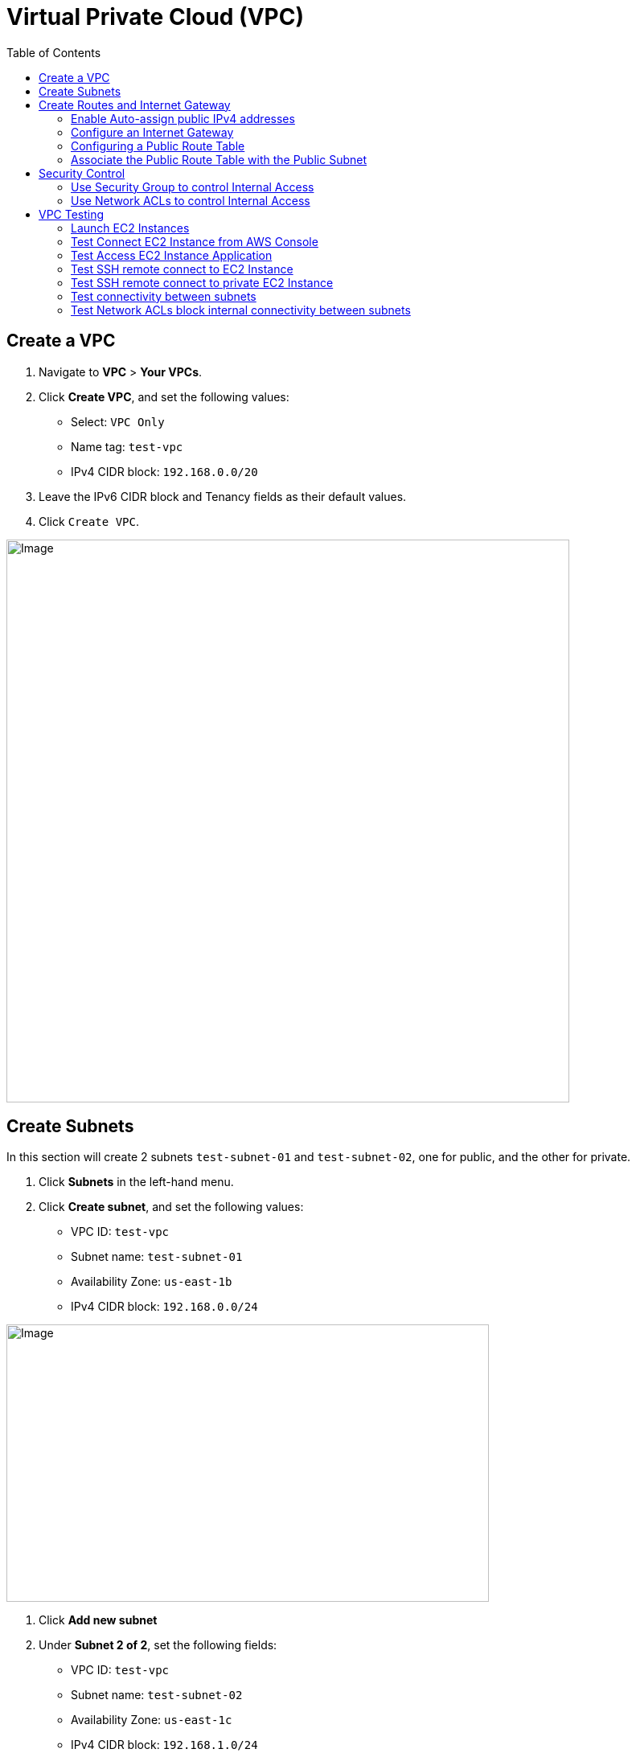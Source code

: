 = Virtual Private Cloud (VPC)
:toc: manual

== Create a VPC

1. Navigate to *VPC* > *Your VPCs*.
2. Click *Create VPC*, and set the following values:
* Select: `VPC Only`
* Name tag: `test-vpc`
* IPv4 CIDR block: `192.168.0.0/20`
3. Leave the IPv6 CIDR block and Tenancy fields as their default values.
4. Click `Create VPC`.

image:img/aws-vpc-700-700.jpg[Image,700,700]

== Create Subnets

In this section will create 2 subnets `test-subnet-01` and `test-subnet-02`, one for public, and the other for private.

1. Click *Subnets* in the left-hand menu.
2. Click *Create subnet*, and set the following values:
* VPC ID: `test-vpc`
* Subnet name: `test-subnet-01`
* Availability Zone: `us-east-1b`
* IPv4 CIDR block: `192.168.0.0/24`

image:img/aws-vpc-subnet-600-345.jpg[Image,600,345]

1. Click *Add new subnet*
2. Under *Subnet 2 of 2*, set the following fields:
* VPC ID: `test-vpc`
* Subnet name: `test-subnet-02`
* Availability Zone: `us-east-1c`
* IPv4 CIDR block: `192.168.1.0/24`

image:img/aws-vpc-subnet-private-600-345.jpg[Image,600,345]

1. Click *Create subnet*.

== Create Routes and Internet Gateway

=== Enable Auto-assign public IPv4 addresses

1. From the Subnets page, in the left-hand menu, select *Subnets*.
2. With `test-subnet-01` selected, click *Actions* > *Edit subnet settings*.
3. Check the box to *Enable auto-assign public IPv4 address*.
4. Click *Save*.

image:img/aws-vpc-route-732-176.jpg[Image,732,176]

=== Configure an Internet Gateway

Internet Gateways allows communication between instances in your VPC and the internet, enabling internet access for your resources.

1. Click *Internet Gateways* in the left-hand menu.
2. Click *Create internet gateway*.
3. Set Name tag as `test-internet-gateway`.
4. Click *Create internet gateway*.

image:img/aws-vpc-internet-ga-600-130.jpg[Image,600,130]

1. From the internet gateway's page, in the top right, click *Actions* > *Attach to VPC*.
2. In the Available VPCs dropdown, select `test-vpc`.
3. Click *Attach internet gateway*.

image:img/aws-vpc-attach-internet-gw-to-vpc.jpg[Image,700,150]

=== Configuring a Public Route Table

Route Tables in AWS contain a set of rules (routes) that determine where network traffic from associated subnets are directed, such as to the internet via an Internet Gateway or between subnets.

1. Click *Route Tables* in the left-hand menu.
2. Click *Create route table*, and set the following values:
* Name: `test-vpc-public-route`
* VPC: `test-vpc`
3. Click *Create route table*.

image:img/aws-vpc-route-table-setting-600-200.jpg[Image,600,200]

1. On the next screen, click *Edit routes*.
2. Click *Add route*, and set the following values:
* Destination: `0.0.0.0/0`
* Target: `Internet Gateway`, `test-internet-gateway`
3. Click *Save changes*.

image:img/aws-vpc-edit-route.jpg[Image,870,240]

Note that, there are routes in the Route Table, one for local traffic routing, the other for route internal network traffic to internet.

=== Associate the Public Route Table with the Public Subnet

1. Click the *Subnet associations* tab.
2. Click *Edit subnet associations*.
3. Select the box for `test-public-subnet`.
4. Click *Save associations*.

image:img/aws-vpc-route-subnet-associations.jpg[Image,870,240]

== Security Control

=== Use Security Group to control Internal Access

Skip this section till the *VPC Testing* hints to do.

1. Select `test-public-instance` related Security Group
2. Click *Inbound rules*
3. Click *Add rule* to add Allow SSH and HTTP from `192.168.1.0/24`
4. Click *Save rules*
5. There will be 4 rules displayed

image:img/aws-vpc-sg-allow-internal-icmp-http.jpg[Image,1000,200] 

=== Use Network ACLs to control Internal Access

Skip this section till the *VPC Testing* hints to do.

1. Naviate to VPC Dashboard
2. Click the *Network ACLs* in the left-hand menu.
3. Select the existed Network ACLs
4. Click *Edit Inbound rules*, set deny the HTTP from `192.168.1.0/24`
5. Click *Save rules*

image:img/aws-vpc-acl-internal-deny-http.jpg[Image,1000,200]

== VPC Testing

=== Launch EC2 Instances

1. Navigate to *EC2* > *Instances*.
2. Click *Launch instances*.
3. EC2 Instance name `test-public-instance`.
4. On the AMI page, select the Amazon Linux AMI.
5. Ensure t2.micro is selected.
6. Click *Create new key pair*.
7. Give it a Key pair name of `test-key-pair`.
8. Click *Create Key Pair*.
9. In *Networking settings* section, make sure both `Allow SSH traffic from` and `Allow HTTP traffic from internet` are selected
10. Click *Launch Instance*.

image:img/aws-ec2-instance-1.jpg[Image,700,500]

1. Navigate to *EC2* > *Instances*.
2. Click *Launch instances*.
3. EC2 Instance name `test-private-instance`.
4. On the AMI page, select the Amazon Linux AMI.
5. Ensure t2.micro is selected.
6. Click *Create new key pair*.
7. Give it a Key pair name of `test-key-pair-private`.
8. Click *Create Key Pair*.
9. In the *Networking settings* section, click *Edit* and select
* VPC: `test-vpc`
* Subnet: `test-subnet-02`
* Inbound Security Group Rules: Source Type as `Custom`, Source as `192.168.0.0/20`
10. Click *Launch Instance*.

image:img/aws-ec2-instance-2.jpg[Image,700,830]

=== Test Connect EC2 Instance from AWS Console

1. In the EC2 Instance list, select `test-public-instance`
2. Click *Connect*
3. With the Default settings and click *Connect*
4. In the online SSH console execute `sudo yum install nginx -y ; sudo systemctl start nginx`

=== Test Access EC2 Instance Application

1. Copy the public ip address from `test-public-instance`
2. Test application via curl as below

[source, bash]
----
% curl http://$EC2_PUBLIC_IP -I
HTTP/1.1 200 OK
Server: nginx/1.24.0
Date: Wed, 21 Aug 2024 02:18:59 GMT
Content-Type: text/html
Content-Length: 615
Last-Modified: Fri, 13 Oct 2023 13:33:26 GMT
Connection: keep-alive
ETag: "65294726-267"
Accept-Ranges: bytes
----

=== Test SSH remote connect to EC2 Instance

1. Chmod the `test-key-pair.pem`, make sure the key pair is not public viewable via `chmod 400 test-key-pair.pem`
2. SSH connect to `test-public-instance` via `ssh -i "test-key-pair.pem" ec2-user@$EC2_PUBLIC_IP`, and you will ssh to the `test-key-pair.pem`

[source, bash]
----
   ,     #_
   ~\_  ####_        Amazon Linux 2023
  ~~  \_#####\
  ~~     \###|
  ~~       \#/ ___   https://aws.amazon.com/linux/amazon-linux-2023
   ~~       V~' '->
    ~~~         /
      ~~._.   _/
         _/ _/
       _/m/'
Last login: Wed Aug 21 02:18:19 2024 from 18.206.107.27
[ec2-user@ip-192-168-0-21 ~]$
----

=== Test SSH remote connect to private EC2 Instance

1. Use the step in *Test SSH remote connect to EC2 Instance* connect to a public EC2 Instance
2. create a file test-key-pair-private.pem, add the download contents from `test-key-pair-private.pem` in above steps
3. ssh to private ec2 instance

[source, bash]
----
$ chmod 400 test-key-pair-private.pem 
$ ls -l test-key-pair-private.pem
$ ssh -i test-key-pair-private.pem ec2-user@192.168.1.228
   ,     #_
   ~\_  ####_        Amazon Linux 2023
  ~~  \_#####\
  ~~     \###|
  ~~       \#/ ___   https://aws.amazon.com/linux/amazon-linux-2023
   ~~       V~' '->
    ~~~         /
      ~~._.   _/
         _/ _/
       _/m/'
[ec2-user@ip-192-168-1-228 ~]$
----

=== Test connectivity between subnets

1. Finish the setps in *Use Security Group to control Internal Access* section
2. ping test-public-instance private ip
3. access the http service on test-public-instance

[source, bash]
----
[ec2-user@ip-192-168-1-228 ~]$ ping 192.168.0.21 -c3
PING 192.168.0.21 (192.168.0.21) 56(84) bytes of data.
64 bytes from 192.168.0.21: icmp_seq=1 ttl=127 time=0.984 ms
64 bytes from 192.168.0.21: icmp_seq=2 ttl=127 time=0.930 ms
64 bytes from 192.168.0.21: icmp_seq=3 ttl=127 time=0.956 ms

[ec2-user@ip-192-168-1-228 ~]$ curl 192.168.0.21 -I
HTTP/1.1 200 OK
Server: nginx/1.24.0
Date: Wed, 21 Aug 2024 02:55:20 GMT
Content-Type: text/html
Content-Length: 615
Last-Modified: Fri, 13 Oct 2023 13:33:26 GMT
Connection: keep-alive
ETag: "65294726-267"
Accept-Ranges: bytes
----

=== Test Network ACLs block internal connectivity between subnets

1. Finish the setps in *Use Network ACLs to control Internal Access* section
2. Access the http service on test-public-instance
3. The Http Access be blocked

[source, bash]
----
[ec2-user@ip-192-168-1-228 ~]$ curl 192.168.0.21 -m 3
curl: (28) Connection timed out after 3002 milliseconds
----

